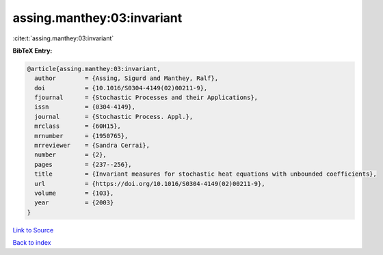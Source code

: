 assing.manthey:03:invariant
===========================

:cite:t:`assing.manthey:03:invariant`

**BibTeX Entry:**

.. code-block:: bibtex

   @article{assing.manthey:03:invariant,
     author        = {Assing, Sigurd and Manthey, Ralf},
     doi           = {10.1016/S0304-4149(02)00211-9},
     fjournal      = {Stochastic Processes and their Applications},
     issn          = {0304-4149},
     journal       = {Stochastic Process. Appl.},
     mrclass       = {60H15},
     mrnumber      = {1950765},
     mrreviewer    = {Sandra Cerrai},
     number        = {2},
     pages         = {237--256},
     title         = {Invariant measures for stochastic heat equations with unbounded coefficients},
     url           = {https://doi.org/10.1016/S0304-4149(02)00211-9},
     volume        = {103},
     year          = {2003}
   }

`Link to Source <https://doi.org/10.1016/S0304-4149(02)00211-9},>`_


`Back to index <../By-Cite-Keys.html>`_
